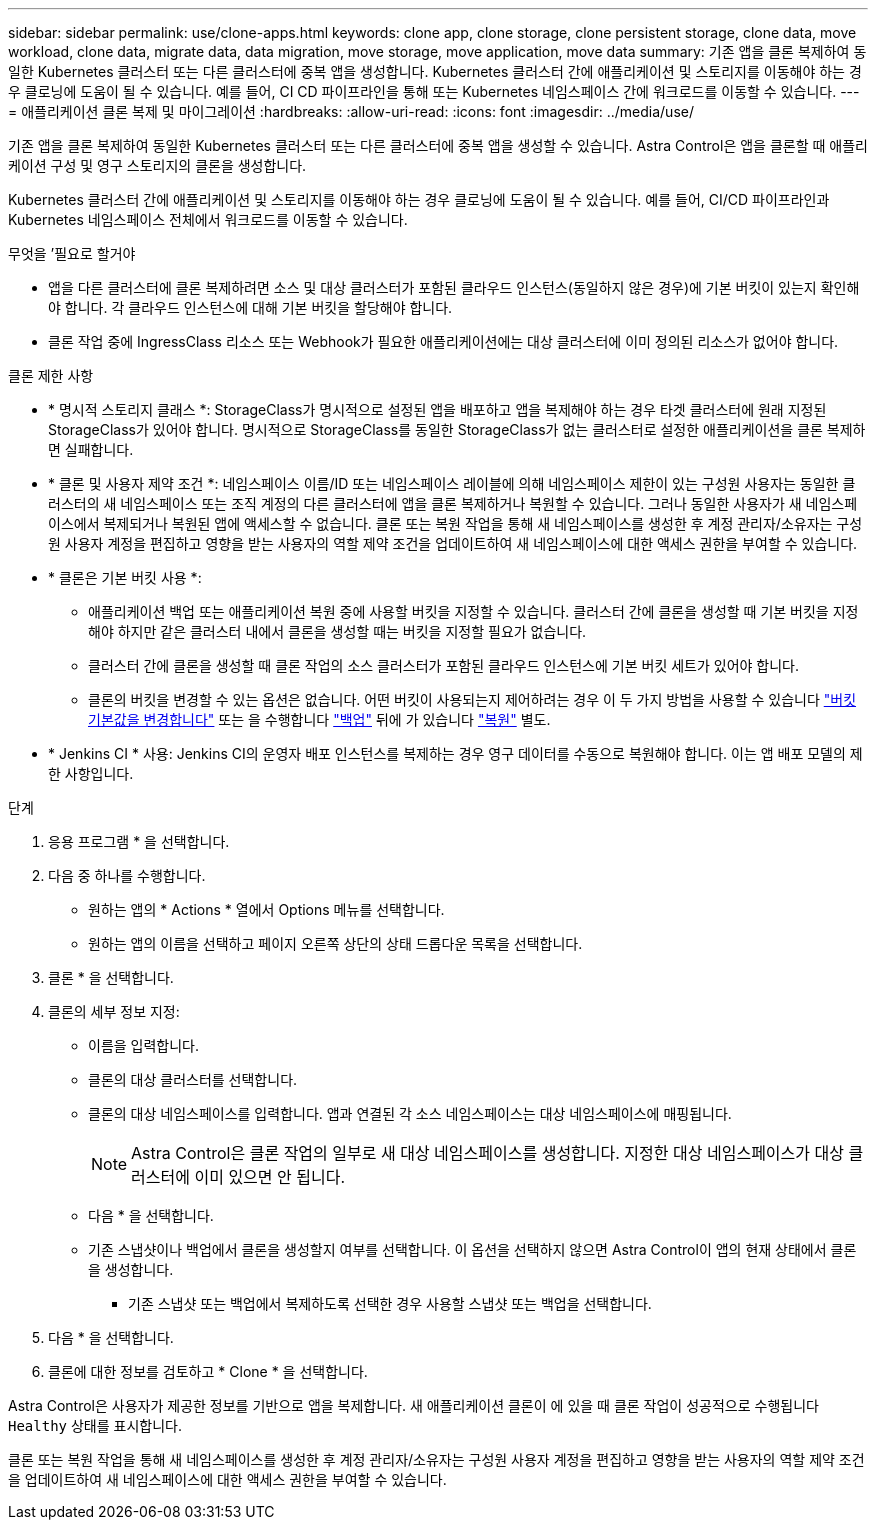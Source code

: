 ---
sidebar: sidebar 
permalink: use/clone-apps.html 
keywords: clone app, clone storage, clone persistent storage, clone data, move workload, clone data, migrate data, data migration, move storage, move application, move data 
summary: 기존 앱을 클론 복제하여 동일한 Kubernetes 클러스터 또는 다른 클러스터에 중복 앱을 생성합니다. Kubernetes 클러스터 간에 애플리케이션 및 스토리지를 이동해야 하는 경우 클로닝에 도움이 될 수 있습니다. 예를 들어, CI CD 파이프라인을 통해 또는 Kubernetes 네임스페이스 간에 워크로드를 이동할 수 있습니다. 
---
= 애플리케이션 클론 복제 및 마이그레이션
:hardbreaks:
:allow-uri-read: 
:icons: font
:imagesdir: ../media/use/


[role="lead"]
기존 앱을 클론 복제하여 동일한 Kubernetes 클러스터 또는 다른 클러스터에 중복 앱을 생성할 수 있습니다. Astra Control은 앱을 클론할 때 애플리케이션 구성 및 영구 스토리지의 클론을 생성합니다.

Kubernetes 클러스터 간에 애플리케이션 및 스토리지를 이동해야 하는 경우 클로닝에 도움이 될 수 있습니다. 예를 들어, CI/CD 파이프라인과 Kubernetes 네임스페이스 전체에서 워크로드를 이동할 수 있습니다.

.무엇을 &#8217;필요로 할거야
* 앱을 다른 클러스터에 클론 복제하려면 소스 및 대상 클러스터가 포함된 클라우드 인스턴스(동일하지 않은 경우)에 기본 버킷이 있는지 확인해야 합니다. 각 클라우드 인스턴스에 대해 기본 버킷을 할당해야 합니다.
* 클론 작업 중에 IngressClass 리소스 또는 Webhook가 필요한 애플리케이션에는 대상 클러스터에 이미 정의된 리소스가 없어야 합니다.


.클론 제한 사항
* * 명시적 스토리지 클래스 *: StorageClass가 명시적으로 설정된 앱을 배포하고 앱을 복제해야 하는 경우 타겟 클러스터에 원래 지정된 StorageClass가 있어야 합니다. 명시적으로 StorageClass를 동일한 StorageClass가 없는 클러스터로 설정한 애플리케이션을 클론 복제하면 실패합니다.
* * 클론 및 사용자 제약 조건 *: 네임스페이스 이름/ID 또는 네임스페이스 레이블에 의해 네임스페이스 제한이 있는 구성원 사용자는 동일한 클러스터의 새 네임스페이스 또는 조직 계정의 다른 클러스터에 앱을 클론 복제하거나 복원할 수 있습니다. 그러나 동일한 사용자가 새 네임스페이스에서 복제되거나 복원된 앱에 액세스할 수 없습니다. 클론 또는 복원 작업을 통해 새 네임스페이스를 생성한 후 계정 관리자/소유자는 구성원 사용자 계정을 편집하고 영향을 받는 사용자의 역할 제약 조건을 업데이트하여 새 네임스페이스에 대한 액세스 권한을 부여할 수 있습니다.
* * 클론은 기본 버킷 사용 *:
+
** 애플리케이션 백업 또는 애플리케이션 복원 중에 사용할 버킷을 지정할 수 있습니다. 클러스터 간에 클론을 생성할 때 기본 버킷을 지정해야 하지만 같은 클러스터 내에서 클론을 생성할 때는 버킷을 지정할 필요가 없습니다.
** 클러스터 간에 클론을 생성할 때 클론 작업의 소스 클러스터가 포함된 클라우드 인스턴스에 기본 버킷 세트가 있어야 합니다.
** 클론의 버킷을 변경할 수 있는 옵션은 없습니다. 어떤 버킷이 사용되는지 제어하려는 경우 이 두 가지 방법을 사용할 수 있습니다 link:../use/manage-buckets.html#edit-a-bucket["버킷 기본값을 변경합니다"] 또는 을 수행합니다 link:../use/protect-apps.html#create-a-backup["백업"] 뒤에 가 있습니다 link:../use/restore-apps.html["복원"] 별도.


* * Jenkins CI * 사용: Jenkins CI의 운영자 배포 인스턴스를 복제하는 경우 영구 데이터를 수동으로 복원해야 합니다. 이는 앱 배포 모델의 제한 사항입니다.


.단계
. 응용 프로그램 * 을 선택합니다.
. 다음 중 하나를 수행합니다.
+
** 원하는 앱의 * Actions * 열에서 Options 메뉴를 선택합니다.
** 원하는 앱의 이름을 선택하고 페이지 오른쪽 상단의 상태 드롭다운 목록을 선택합니다.


. 클론 * 을 선택합니다.
. 클론의 세부 정보 지정:
+
** 이름을 입력합니다.
** 클론의 대상 클러스터를 선택합니다.
** 클론의 대상 네임스페이스를 입력합니다. 앱과 연결된 각 소스 네임스페이스는 대상 네임스페이스에 매핑됩니다.
+

NOTE: Astra Control은 클론 작업의 일부로 새 대상 네임스페이스를 생성합니다. 지정한 대상 네임스페이스가 대상 클러스터에 이미 있으면 안 됩니다.

** 다음 * 을 선택합니다.
** 기존 스냅샷이나 백업에서 클론을 생성할지 여부를 선택합니다. 이 옵션을 선택하지 않으면 Astra Control이 앱의 현재 상태에서 클론을 생성합니다.
+
*** 기존 스냅샷 또는 백업에서 복제하도록 선택한 경우 사용할 스냅샷 또는 백업을 선택합니다.




. 다음 * 을 선택합니다.
. 클론에 대한 정보를 검토하고 * Clone * 을 선택합니다.


Astra Control은 사용자가 제공한 정보를 기반으로 앱을 복제합니다. 새 애플리케이션 클론이 에 있을 때 클론 작업이 성공적으로 수행됩니다 `Healthy` 상태를 표시합니다.

클론 또는 복원 작업을 통해 새 네임스페이스를 생성한 후 계정 관리자/소유자는 구성원 사용자 계정을 편집하고 영향을 받는 사용자의 역할 제약 조건을 업데이트하여 새 네임스페이스에 대한 액세스 권한을 부여할 수 있습니다.
